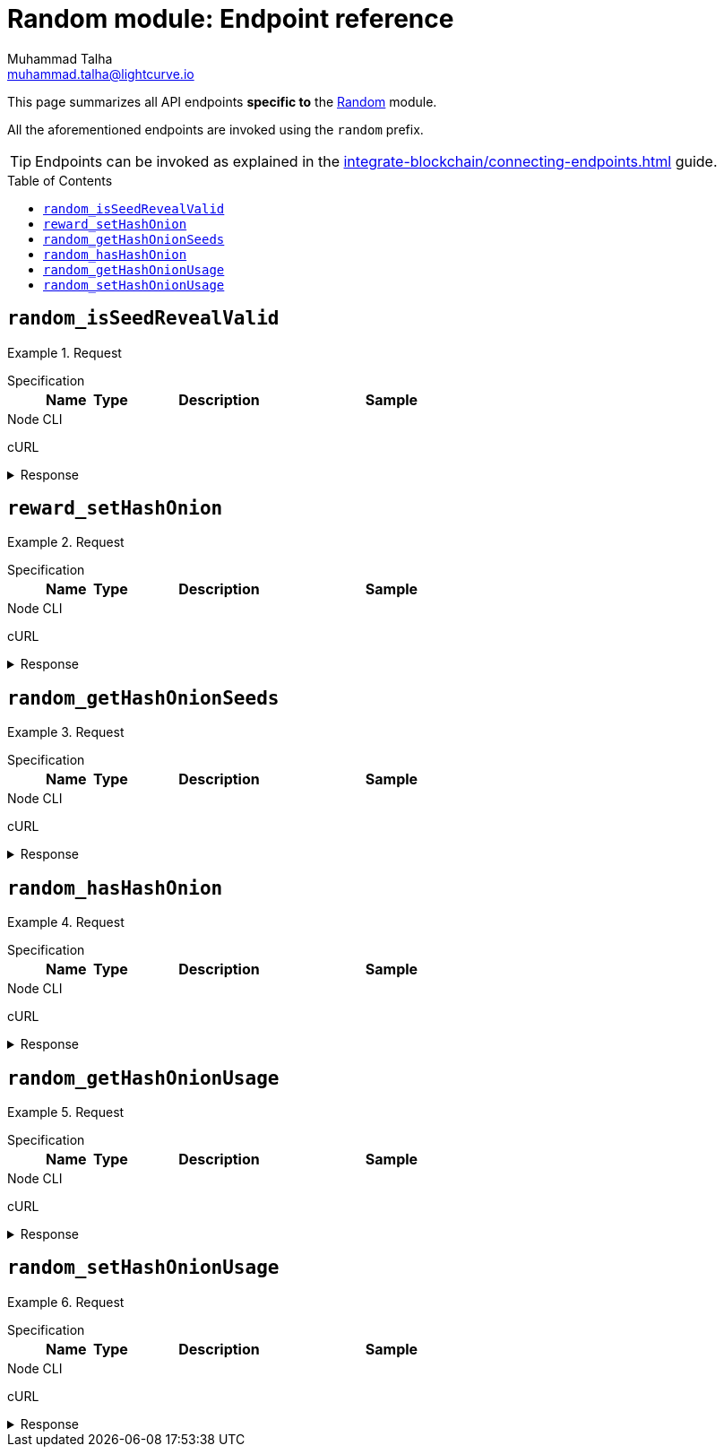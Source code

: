 = Random module: Endpoint reference
Muhammad Talha <muhammad.talha@lightcurve.io>
// Settings
:toc: preamble
//URLs
:url_typedoc_reward: {site-url}/lisk-sdk/v6/references/typedoc/classes/lisk_framework.RandomModule.html

:url_random: https://github.com/LiskHQ/lisk-sdk/blob/development/framework/src/modules/random/endpoint.ts

//Project URLs
:url_integrate_endpoints: integrate-blockchain/connecting-endpoints.adoc

//TODO: Add a hyperlink for Dynamic Rewards
This page summarizes all API endpoints *specific to* the {url_random}[Random] module.

All the aforementioned endpoints are invoked using the `random` prefix.

TIP: Endpoints can be invoked as explained in the xref:{url_integrate_endpoints}[] guide.


== `random_isSeedRevealValid`

.Request
[tabs]
=====
Specification::
+
--
[cols="1,1,4,4",options="header",stripes="hover"]
|===
|Name
|Type
|Description
|Sample

// |`validatorAddress`
// |string
// |The Lisk32 address of a validator.
// |lskguo9kqnea2zsfo3a6qppozsxsg92nuuma3p7ad
|===
--
Node CLI::
+
--
[source,bash]
----

----

--
cURL::
+
--
[source,bash]
----

----
--
=====

.Response
[%collapsible]
====
.Example output
[source,json]
----

----
====

== `reward_setHashOnion`

.Request
[tabs]
=====
Specification::
+
--
[cols="1,1,4,4",options="header",stripes="hover"]
|===
|Name
|Type
|Description
|Sample

// |`height`
// |integer
// |Height of a block in the blockchain.
// |102
|===
--
Node CLI::
+
--
[source,bash]
----

----

--
cURL::
+
--
[source,bash]
----

----
--
=====

.Response
[%collapsible]
====
.Example output
[source,json]
----

----
====



== `random_getHashOnionSeeds`

.Request
[tabs]
=====
Specification::
+
--
[cols="1,1,4,4",options="header",stripes="hover"]
|===
|Name
|Type
|Description
|Sample

// |`height`
// |integer
// |Height of a block in the blockchain.
// |102
|===
--
Node CLI::
+
--
[source,bash]
----

----

--
cURL::
+
--
[source,bash]
----

----
--
=====

.Response
[%collapsible]
====
.Example output
[source,json]
----

----
====



== `random_hasHashOnion`


.Request
[tabs]
=====
Specification::
+
--
[cols="1,1,4,4",options="header",stripes="hover"]
|===
|Name
|Type
|Description
|Sample

// |`height`
// |integer
// |Height of a block in the blockchain.
// |102
|===
--
Node CLI::
+
--
[source,bash]
----

----

--
cURL::
+
--
[source,bash]
----

----
--
=====

.Response
[%collapsible]
====
.Example output
[source,json]
----

----
====



== `random_getHashOnionUsage`


.Request
[tabs]
=====
Specification::
+
--
[cols="1,1,4,4",options="header",stripes="hover"]
|===
|Name
|Type
|Description
|Sample

// |`height`
// |integer
// |Height of a block in the blockchain.
// |102
|===
--
Node CLI::
+
--
[source,bash]
----

----

--
cURL::
+
--
[source,bash]
----

----
--
=====

.Response
[%collapsible]
====
.Example output
[source,json]
----

----
====



== `random_setHashOnionUsage`


.Request
[tabs]
=====
Specification::
+
--
[cols="1,1,4,4",options="header",stripes="hover"]
|===
|Name
|Type
|Description
|Sample

// |`height`
// |integer
// |Height of a block in the blockchain.
// |102
|===
--
Node CLI::
+
--
[source,bash]
----

----

--
cURL::
+
--
[source,bash]
----

----
--
=====

.Response
[%collapsible]
====
.Example output
[source,json]
----

----
====